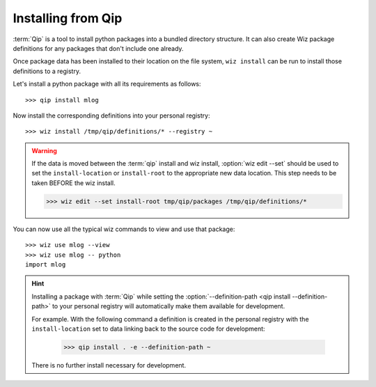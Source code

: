 .. _tutorial/install/qip:

Installing from Qip
===================

:term:`Qip` is a tool to install python packages into a bundled directory
structure. It can also create Wiz package definitions for any packages that
don't include one already.

Once package data has been installed to their location on the file system,
``wiz install`` can be run to install those definitions to a registry.

Let's install a python package with all its requirements as follows::

    >>> qip install mlog

Now install the corresponding definitions into your personal registry::

    >>> wiz install /tmp/qip/definitions/* --registry ~

.. warning::

    If the data is moved between the :term:`qip` install and wiz install,
    :option:`wiz edit --set` should be used to set the ``install-location`` or
    ``install-root`` to the appropriate new data location. This step needs to be
    taken BEFORE the wiz install.

    .. code-block:: console

        >>> wiz edit --set install-root tmp/qip/packages /tmp/qip/definitions/*

You can now use all the typical wiz commands to view and use that package::

    >>> wiz use mlog --view
    >>> wiz use mlog -- python
    import mlog

.. hint::

    Installing a package with :term:`Qip` while setting the
    :option:`--definition-path <qip install --definition-path>` to your personal
    registry will automatically make them available for development.

    For example. With the following command a definition is created in the
    personal registry with the ``install-location`` set to data linking back
    to the source code for development:

        >>> qip install . -e --definition-path ~

    There is no further install necessary for development.
